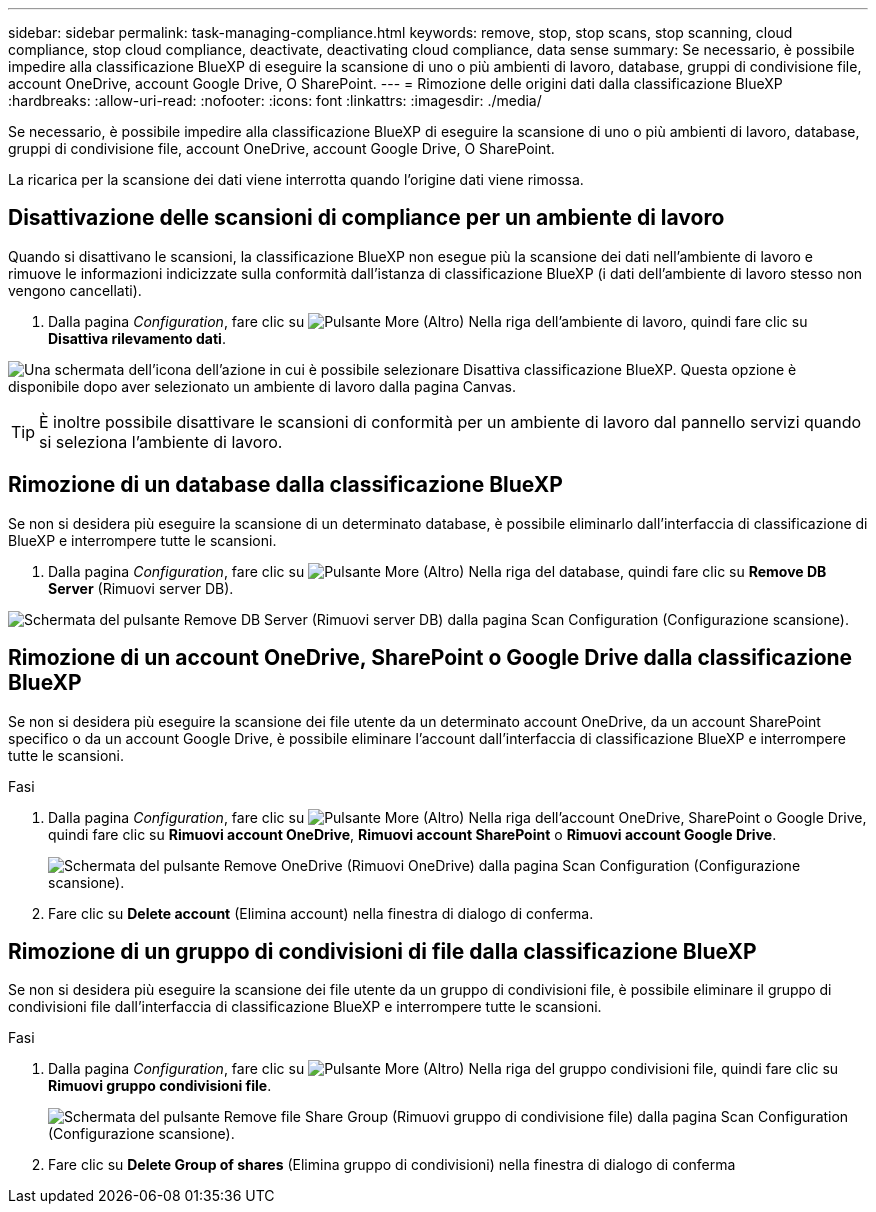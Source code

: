 ---
sidebar: sidebar 
permalink: task-managing-compliance.html 
keywords: remove, stop, stop scans, stop scanning, cloud compliance, stop cloud compliance, deactivate, deactivating cloud compliance, data sense 
summary: Se necessario, è possibile impedire alla classificazione BlueXP di eseguire la scansione di uno o più ambienti di lavoro, database, gruppi di condivisione file, account OneDrive, account Google Drive, O SharePoint. 
---
= Rimozione delle origini dati dalla classificazione BlueXP
:hardbreaks:
:allow-uri-read: 
:nofooter: 
:icons: font
:linkattrs: 
:imagesdir: ./media/


[role="lead"]
Se necessario, è possibile impedire alla classificazione BlueXP di eseguire la scansione di uno o più ambienti di lavoro, database, gruppi di condivisione file, account OneDrive, account Google Drive, O SharePoint.

La ricarica per la scansione dei dati viene interrotta quando l'origine dati viene rimossa.



== Disattivazione delle scansioni di compliance per un ambiente di lavoro

Quando si disattivano le scansioni, la classificazione BlueXP non esegue più la scansione dei dati nell'ambiente di lavoro e rimuove le informazioni indicizzate sulla conformità dall'istanza di classificazione BlueXP (i dati dell'ambiente di lavoro stesso non vengono cancellati).

. Dalla pagina _Configuration_, fare clic su image:screenshot_gallery_options.gif["Pulsante More (Altro)"] Nella riga dell'ambiente di lavoro, quindi fare clic su *Disattiva rilevamento dati*.


image:screenshot_deactivate_compliance_scan.png["Una schermata dell'icona dell'azione in cui è possibile selezionare Disattiva classificazione BlueXP. Questa opzione è disponibile dopo aver selezionato un ambiente di lavoro dalla pagina Canvas."]


TIP: È inoltre possibile disattivare le scansioni di conformità per un ambiente di lavoro dal pannello servizi quando si seleziona l'ambiente di lavoro.



== Rimozione di un database dalla classificazione BlueXP

Se non si desidera più eseguire la scansione di un determinato database, è possibile eliminarlo dall'interfaccia di classificazione di BlueXP e interrompere tutte le scansioni.

. Dalla pagina _Configuration_, fare clic su image:screenshot_gallery_options.gif["Pulsante More (Altro)"] Nella riga del database, quindi fare clic su *Remove DB Server* (Rimuovi server DB).


image:screenshot_compliance_remove_db.png["Schermata del pulsante Remove DB Server (Rimuovi server DB) dalla pagina Scan Configuration (Configurazione scansione)."]



== Rimozione di un account OneDrive, SharePoint o Google Drive dalla classificazione BlueXP

Se non si desidera più eseguire la scansione dei file utente da un determinato account OneDrive, da un account SharePoint specifico o da un account Google Drive, è possibile eliminare l'account dall'interfaccia di classificazione BlueXP e interrompere tutte le scansioni.

.Fasi
. Dalla pagina _Configuration_, fare clic su image:screenshot_gallery_options.gif["Pulsante More (Altro)"] Nella riga dell'account OneDrive, SharePoint o Google Drive, quindi fare clic su *Rimuovi account OneDrive*, *Rimuovi account SharePoint* o *Rimuovi account Google Drive*.
+
image:screenshot_compliance_remove_onedrive.png["Schermata del pulsante Remove OneDrive (Rimuovi OneDrive) dalla pagina Scan Configuration (Configurazione scansione)."]

. Fare clic su *Delete account* (Elimina account) nella finestra di dialogo di conferma.




== Rimozione di un gruppo di condivisioni di file dalla classificazione BlueXP

Se non si desidera più eseguire la scansione dei file utente da un gruppo di condivisioni file, è possibile eliminare il gruppo di condivisioni file dall'interfaccia di classificazione BlueXP e interrompere tutte le scansioni.

.Fasi
. Dalla pagina _Configuration_, fare clic su image:screenshot_gallery_options.gif["Pulsante More (Altro)"] Nella riga del gruppo condivisioni file, quindi fare clic su *Rimuovi gruppo condivisioni file*.
+
image:screenshot_compliance_remove_fileshare_group.png["Schermata del pulsante Remove file Share Group (Rimuovi gruppo di condivisione file) dalla pagina Scan Configuration (Configurazione scansione)."]

. Fare clic su *Delete Group of shares* (Elimina gruppo di condivisioni) nella finestra di dialogo di conferma

